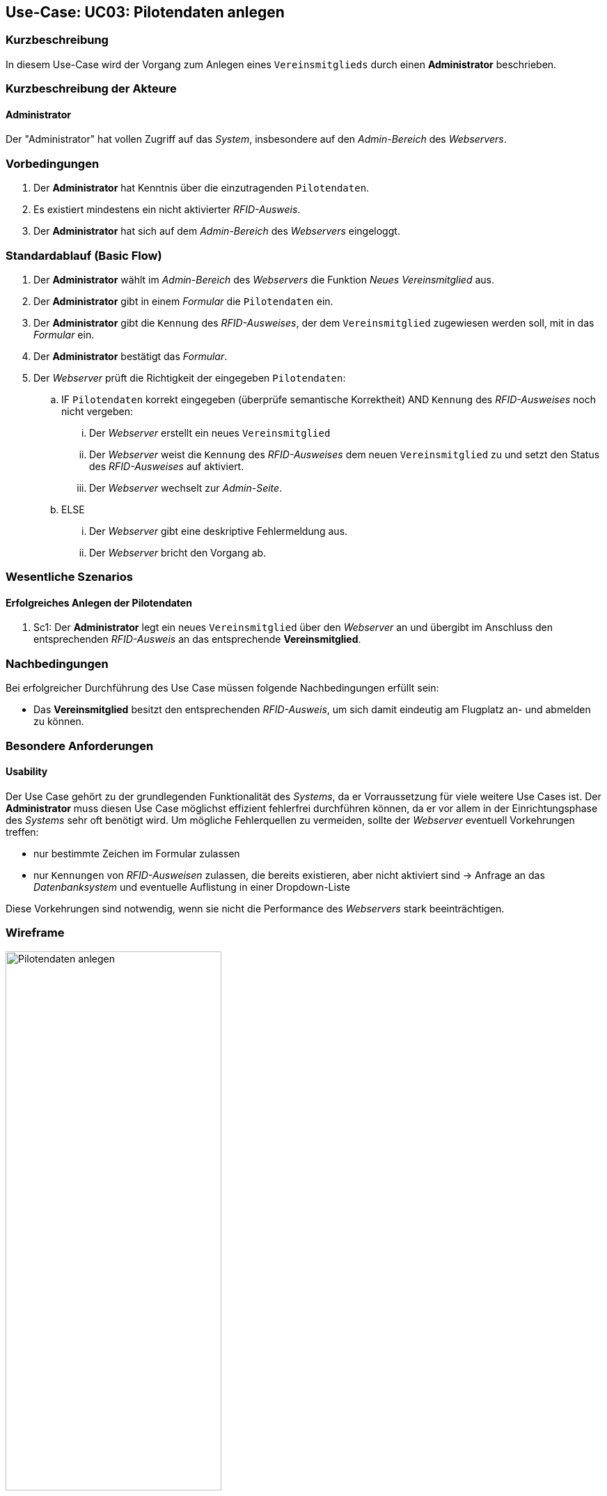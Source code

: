 :imagesdir: images/Verwaltung
== Use-Case: UC03: Pilotendaten anlegen

===	Kurzbeschreibung
In diesem Use-Case wird der Vorgang zum Anlegen eines `Vereinsmitglieds` durch einen *Administrator* beschrieben.

===	Kurzbeschreibung der Akteure

==== Administrator
Der "Administrator" hat vollen Zugriff auf das _System_, insbesondere auf den _Admin-Bereich_ des _Webservers_.

=== Vorbedingungen
. Der *Administrator* hat Kenntnis über die einzutragenden `Pilotendaten`.

. Es existiert mindestens ein nicht aktivierter _RFID-Ausweis_.

. Der *Administrator* hat sich auf dem _Admin-Bereich_ des _Webservers_ eingeloggt.


=== Standardablauf (Basic Flow)

. Der *Administrator* wählt im _Admin-Bereich_ des _Webservers_ die Funktion _Neues Vereinsmitglied_ aus.

. Der *Administrator* gibt in einem _Formular_ die `Pilotendaten` ein.

. Der *Administrator* gibt die `Kennung` des _RFID-Ausweises_, der dem `Vereinsmitglied` zugewiesen werden soll, mit in das _Formular_ ein.

. Der *Administrator* bestätigt das _Formular_.
. Der _Webserver_ prüft die Richtigkeit der eingegeben `Pilotendaten`:

.. IF `Pilotendaten` korrekt eingegeben (überprüfe semantische Korrektheit) AND `Kennung` des _RFID-Ausweises_ noch nicht vergeben:

... Der _Webserver_ erstellt ein neues `Vereinsmitglied`

... Der _Webserver_ weist die `Kennung` des _RFID-Ausweises_ dem neuen `Vereinsmitglied` zu und setzt den Status des _RFID-Ausweises_ auf aktiviert.

... Der _Webserver_ wechselt zur _Admin-Seite_.

.. ELSE

... Der _Webserver_ gibt eine deskriptive Fehlermeldung aus.

... Der _Webserver_ bricht den Vorgang ab.


=== Wesentliche Szenarios

==== Erfolgreiches Anlegen der Pilotendaten
. Sc1: Der *Administrator* legt ein neues `Vereinsmitglied` über den _Webserver_ an und übergibt im Anschluss den entsprechenden _RFID-Ausweis_ an das entsprechende *Vereinsmitglied*.

===	Nachbedingungen
Bei erfolgreicher Durchführung des Use Case müssen folgende Nachbedingungen erfüllt sein:

* Das *Vereinsmitglied* besitzt den entsprechenden _RFID-Ausweis_, um sich damit eindeutig am Flugplatz an- und abmelden zu können.

=== Besondere Anforderungen
==== Usability

Der Use Case gehört zu der grundlegenden Funktionalität des _Systems_, da er Vorraussetzung für viele weitere Use Cases ist. Der *Administrator* muss diesen Use Case möglichst effizient fehlerfrei durchführen können, da er vor allem in der Einrichtungsphase des _Systems_ sehr oft benötigt wird. Um mögliche Fehlerquellen zu vermeiden, sollte der _Webserver_ eventuell Vorkehrungen treffen:

* nur bestimmte Zeichen im Formular zulassen
* nur `Kennungen` von _RFID-Ausweisen_ zulassen, die bereits existieren, aber nicht aktiviert sind -> Anfrage an das _Datenbanksystem_ und eventuelle Auflistung in einer Dropdown-Liste

Diese Vorkehrungen sind notwendig, wenn sie nicht die Performance des _Webservers_ stark beeinträchtigen.


=== Wireframe

image::Pilot_erstellen_neu.png[Pilotendaten anlegen, width=60%, align="center"]
